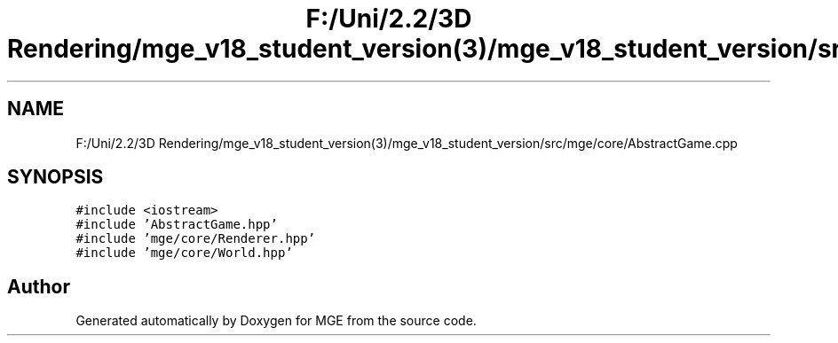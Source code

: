 .TH "F:/Uni/2.2/3D Rendering/mge_v18_student_version(3)/mge_v18_student_version/src/mge/core/AbstractGame.cpp" 3 "Mon Jan 1 2018" "MGE" \" -*- nroff -*-
.ad l
.nh
.SH NAME
F:/Uni/2.2/3D Rendering/mge_v18_student_version(3)/mge_v18_student_version/src/mge/core/AbstractGame.cpp
.SH SYNOPSIS
.br
.PP
\fC#include <iostream>\fP
.br
\fC#include 'AbstractGame\&.hpp'\fP
.br
\fC#include 'mge/core/Renderer\&.hpp'\fP
.br
\fC#include 'mge/core/World\&.hpp'\fP
.br

.SH "Author"
.PP 
Generated automatically by Doxygen for MGE from the source code\&.
